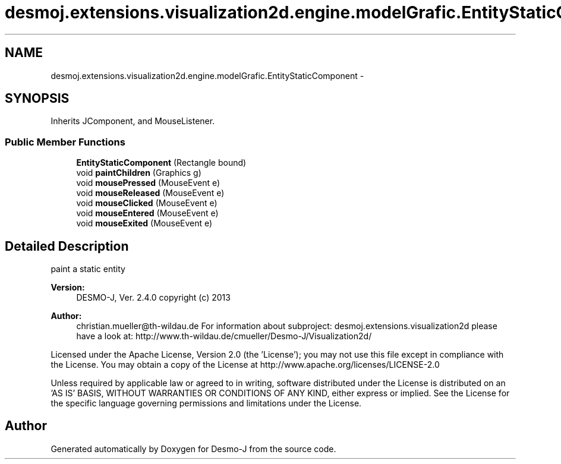.TH "desmoj.extensions.visualization2d.engine.modelGrafic.EntityStaticComponent" 3 "Wed Dec 4 2013" "Version 1.0" "Desmo-J" \" -*- nroff -*-
.ad l
.nh
.SH NAME
desmoj.extensions.visualization2d.engine.modelGrafic.EntityStaticComponent \- 
.SH SYNOPSIS
.br
.PP
.PP
Inherits JComponent, and MouseListener\&.
.SS "Public Member Functions"

.in +1c
.ti -1c
.RI "\fBEntityStaticComponent\fP (Rectangle bound)"
.br
.ti -1c
.RI "void \fBpaintChildren\fP (Graphics g)"
.br
.ti -1c
.RI "void \fBmousePressed\fP (MouseEvent e)"
.br
.ti -1c
.RI "void \fBmouseReleased\fP (MouseEvent e)"
.br
.ti -1c
.RI "void \fBmouseClicked\fP (MouseEvent e)"
.br
.ti -1c
.RI "void \fBmouseEntered\fP (MouseEvent e)"
.br
.ti -1c
.RI "void \fBmouseExited\fP (MouseEvent e)"
.br
.in -1c
.SH "Detailed Description"
.PP 
paint a static entity
.PP
\fBVersion:\fP
.RS 4
DESMO-J, Ver\&. 2\&.4\&.0 copyright (c) 2013 
.RE
.PP
\fBAuthor:\fP
.RS 4
christian.mueller@th-wildau.de For information about subproject: desmoj\&.extensions\&.visualization2d please have a look at: http://www.th-wildau.de/cmueller/Desmo-J/Visualization2d/
.RE
.PP
Licensed under the Apache License, Version 2\&.0 (the 'License'); you may not use this file except in compliance with the License\&. You may obtain a copy of the License at http://www.apache.org/licenses/LICENSE-2.0
.PP
Unless required by applicable law or agreed to in writing, software distributed under the License is distributed on an 'AS IS' BASIS, WITHOUT WARRANTIES OR CONDITIONS OF ANY KIND, either express or implied\&. See the License for the specific language governing permissions and limitations under the License\&. 

.SH "Author"
.PP 
Generated automatically by Doxygen for Desmo-J from the source code\&.
